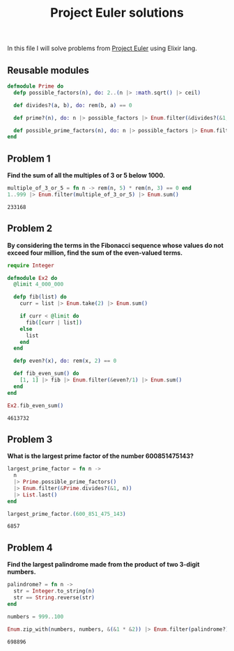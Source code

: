 #+title: Project Euler solutions

In this file I will solve problems from [[https://projecteuler.net/archives][Project Euler]] using Elixir lang.

** Reusable modules
#+begin_src elixir :exports code :results output 
  defmodule Prime do
    defp possible_factors(n), do: 2..(n |> :math.sqrt() |> ceil)

    def divides?(a, b), do: rem(b, a) == 0

    def prime?(n), do: n |> possible_factors |> Enum.filter(&divides?(&1, n)) |> (&(&1 == [])).()

    def possible_prime_factors(n), do: n |> possible_factors |> Enum.filter(&prime?/1)
  end
#+end_src

#+RESULTS:
: [33mwarning: [0mredefining module Prime (current version defined in memory)
:   iex:1
: 
: {:module, Prime,
:  <<70, 79, 82, 49, 0, 0, 9, 80, 66, 69, 65, 77, 65, 116, 85, 56, 0, 0, 1, 45, 0,
:    0, 0, 29, 12, 69, 108, 105, 120, 105, 114, 46, 80, 114, 105, 109, 101, 8, 95,
:    95, 105, 110, 102, 111, 95, 95, 10, ...>>, {:possible_prime_factors, 1}}



** Problem 1
*Find the sum of all the multiples of 3 or 5 below 1000.*

#+begin_src elixir :exports both :results output 
  multiple_of_3_or_5 = fn n -> rem(n, 5) * rem(n, 3) == 0 end
  1..999 |> Enum.filter(multiple_of_3_or_5) |> Enum.sum()
#+end_src

#+RESULTS:
: 233168

** Problem 2

*By considering the terms in the Fibonacci sequence whose values do not exceed four million, find the sum of the even-valued terms.*

#+begin_src elixir :exports both :results output 
  require Integer

  defmodule Ex2 do
    @limit 4_000_000

    defp fib(list) do
      curr = list |> Enum.take(2) |> Enum.sum()

      if curr < @limit do
        fib([curr | list])
      else
        list
      end
    end

    defp even?(x), do: rem(x, 2) == 0

    def fib_even_sum() do
      [1, 1] |> fib |> Enum.filter(&even?/1) |> Enum.sum()
    end
  end

  Ex2.fib_even_sum()
#+end_src

#+RESULTS:
: 4613732

** Problem 3

*What is the largest prime factor of the number 600851475143?*

#+begin_src elixir :exports both :results output 
  largest_prime_factor = fn n ->
    n
    |> Prime.possible_prime_factors()
    |> Enum.filter(&Prime.divides?(&1, n))
    |> List.last()
  end

  largest_prime_factor.(600_851_475_143)
#+end_src

#+RESULTS:
: 6857

** Problem 4

*Find the largest palindrome made from the product of two 3-digit numbers.*

#+begin_src elixir :exports both :results output 
  palindrome? = fn n ->
    str = Integer.to_string(n)
    str == String.reverse(str)
  end

  numbers = 999..100

  Enum.zip_with(numbers, numbers, &(&1 * &2)) |> Enum.filter(palindrome?) |> hd
#+end_src

#+RESULTS:
: 698896

